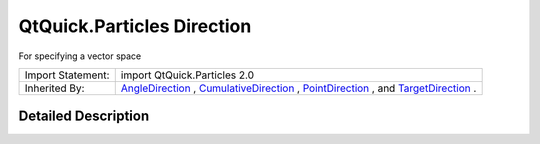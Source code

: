 .. _sdk_qtquick_particles_direction:
QtQuick.Particles Direction
===========================

For specifying a vector space

+--------------------------------------+--------------------------------------+
| Import Statement:                    | import QtQuick.Particles 2.0         |
+--------------------------------------+--------------------------------------+
| Inherited By:                        | `AngleDirection </sdk/apps/qml/QtQui |
|                                      | ck/Particles.AngleDirection/>`_ ,    |
|                                      | `CumulativeDirection </sdk/apps/qml/ |
|                                      | QtQuick/Particles.CumulativeDirectio |
|                                      | n/>`_ ,                              |
|                                      | `PointDirection </sdk/apps/qml/QtQui |
|                                      | ck/Particles.PointDirection/>`_ ,    |
|                                      | and                                  |
|                                      | `TargetDirection </sdk/apps/qml/QtQu |
|                                      | ick/Particles.TargetDirection/>`_ .  |
+--------------------------------------+--------------------------------------+

Detailed Description
--------------------
